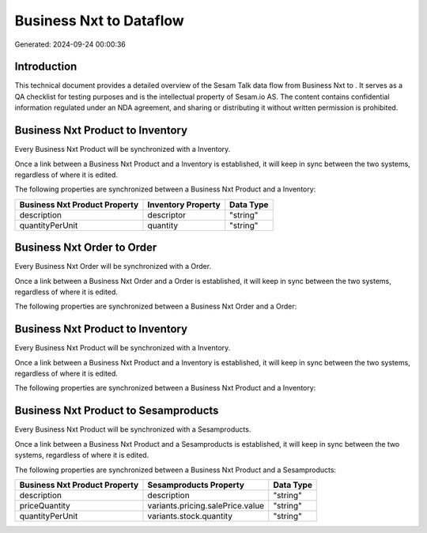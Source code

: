=========================
Business Nxt to  Dataflow
=========================

Generated: 2024-09-24 00:00:36

Introduction
------------

This technical document provides a detailed overview of the Sesam Talk data flow from Business Nxt to . It serves as a QA checklist for testing purposes and is the intellectual property of Sesam.io AS. The content contains confidential information regulated under an NDA agreement, and sharing or distributing it without written permission is prohibited.

Business Nxt Product to  Inventory
----------------------------------
Every Business Nxt Product will be synchronized with a  Inventory.

Once a link between a Business Nxt Product and a  Inventory is established, it will keep in sync between the two systems, regardless of where it is edited.

The following properties are synchronized between a Business Nxt Product and a  Inventory:

.. list-table::
   :header-rows: 1

   * - Business Nxt Product Property
     -  Inventory Property
     -  Data Type
   * - description
     - descriptor
     - "string"
   * - quantityPerUnit
     - quantity
     - "string"


Business Nxt Order to  Order
----------------------------
Every Business Nxt Order will be synchronized with a  Order.

Once a link between a Business Nxt Order and a  Order is established, it will keep in sync between the two systems, regardless of where it is edited.

The following properties are synchronized between a Business Nxt Order and a  Order:

.. list-table::
   :header-rows: 1

   * - Business Nxt Order Property
     -  Order Property
     -  Data Type


Business Nxt Product to  Inventory
----------------------------------
Every Business Nxt Product will be synchronized with a  Inventory.

Once a link between a Business Nxt Product and a  Inventory is established, it will keep in sync between the two systems, regardless of where it is edited.

The following properties are synchronized between a Business Nxt Product and a  Inventory:

.. list-table::
   :header-rows: 1

   * - Business Nxt Product Property
     -  Inventory Property
     -  Data Type


Business Nxt Product to  Sesamproducts
--------------------------------------
Every Business Nxt Product will be synchronized with a  Sesamproducts.

Once a link between a Business Nxt Product and a  Sesamproducts is established, it will keep in sync between the two systems, regardless of where it is edited.

The following properties are synchronized between a Business Nxt Product and a  Sesamproducts:

.. list-table::
   :header-rows: 1

   * - Business Nxt Product Property
     -  Sesamproducts Property
     -  Data Type
   * - description
     - description
     - "string"
   * - priceQuantity
     - variants.pricing.salePrice.value
     - "string"
   * - quantityPerUnit
     - variants.stock.quantity
     - "string"

